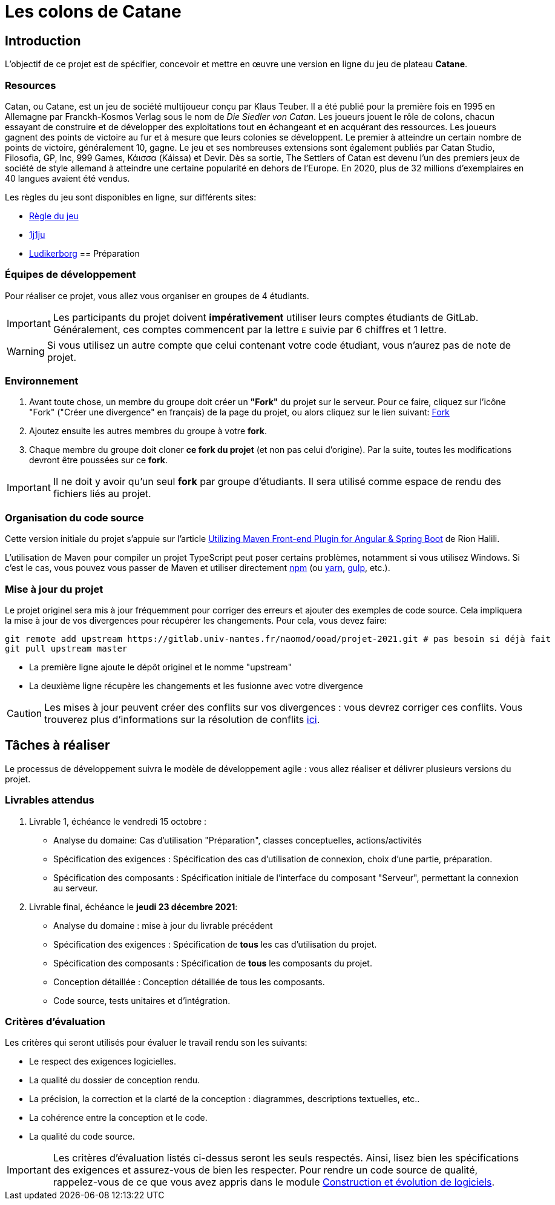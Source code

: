 :icons: true
:project-name: Catane 
= Les colons de Catane

== Introduction

L'objectif de ce projet est de spécifier, concevoir et mettre en œuvre une version en ligne du jeu de plateau *{project-name}*.

=== Resources

Catan, ou {project-name}, est un jeu de société multijoueur conçu par Klaus Teuber. 
Il a été publié pour la première fois en 1995 en Allemagne par Franckh-Kosmos Verlag sous le nom de _Die Siedler von Catan_. 
Les joueurs jouent le rôle de colons, chacun essayant de construire et de développer des exploitations tout en échangeant et en acquérant des ressources. Les joueurs gagnent des points de victoire au fur et à mesure que leurs colonies se développent.
Le premier à atteindre un certain nombre de points de victoire, généralement 10, gagne. Le jeu et ses nombreuses extensions sont également publiés par Catan Studio, Filosofia, GP, Inc, 999 Games, Κάισσα (Káissa) et Devir. Dès sa sortie, The Settlers of Catan est devenu l'un des premiers jeux de société de style allemand à atteindre une certaine popularité en dehors de l'Europe. En 2020, plus de 32 millions d'exemplaires en 40 langues avaient été vendus.

Les règles du jeu sont disponibles en ligne, sur différents sites:

* https://www.regledujeu.fr/catane/[Règle du jeu]
* https://cdn.1j1ju.com/medias/6c/8a/cc-les-colons-de-catane-regle.pdf[1j1ju]
* http://ludikerborg.free.fr/Jeux/catan/Catan.pdf[Ludikerborg]
== Préparation

=== Équipes de développement

Pour réaliser ce projet, vous allez vous organiser en groupes de 4 étudiants.

[IMPORTANT]
====
Les participants du projet doivent *impérativement* utiliser leurs comptes étudiants de GitLab.
Généralement, ces comptes commencent par la lettre `E` suivie par 6 chiffres et 1 lettre.
====

WARNING: Si vous utilisez un autre compte que celui contenant votre code étudiant, vous n'aurez pas de note de projet.


=== Environnement

. Avant toute chose, un membre du groupe doit créer un *"Fork"* du projet sur le serveur.
Pour ce faire, cliquez sur l'icône "Fork" ("Créer une divergence" en français) de la page du projet,
ou alors cliquez sur le lien suivant: https://gitlab.univ-nantes.fr/naomod/ooad/projet-2021/-/forks/new[Fork]

. Ajoutez ensuite les autres membres du groupe à votre *fork*.

. Chaque membre du groupe doit cloner *ce fork du projet* (et non pas celui d'origine). Par la suite,
toutes les modifications devront être poussées sur ce *fork*.

[IMPORTANT]
====
Il ne doit y avoir qu'un seul *fork* par groupe d'étudiants.
Il sera utilisé comme espace de rendu des fichiers liés au projet.
====

=== Organisation du code source

Cette version initiale du projet s'appuie sur l'article
https://frakton.com/utilizing-maven-front-end-plugin-for-angular-spring-boot/[Utilizing Maven Front-end Plugin for Angular & Spring Boot] de Rion Halili.

L'utilisation de Maven pour compiler un projet TypeScript peut poser certains problèmes,
notamment si vous utilisez Windows.
Si c'est le cas, vous pouvez vous passer de Maven et utiliser directement https://www.npmjs.com/[npm] (ou https://yarnpkg.com/[yarn], https://gulpjs.com/[gulp], etc.).


=== Mise à jour du projet

Le projet originel sera mis à jour fréquemment pour corriger des erreurs et ajouter des exemples de code source.
Cela impliquera la mise à jour de vos divergences pour récupérer les changements.
Pour cela, vous devez faire:

[source,sh]
----
git remote add upstream https://gitlab.univ-nantes.fr/naomod/ooad/projet-2021.git # pas besoin si déjà fait
git pull upstream master
----

* La première ligne ajoute le dépôt originel et le nomme "upstream"
* La deuxième ligne récupère les changements et les fusionne avec votre divergence

CAUTION: Les mises à jour peuvent créer des conflits sur vos divergences : vous devrez corriger ces conflits. Vous trouverez plus d'informations sur la résolution de conflits https://www.atlassian.com/fr/git/tutorials/using-branches/merge-conflicts[ici].

== Tâches à réaliser

Le processus de développement suivra le modèle de développement agile{nbsp}: vous allez réaliser et délivrer plusieurs versions du projet.

=== Livrables attendus

. Livrable 1, échéance le vendredi 15 octobre{nbsp}:
** Analyse du domaine: Cas d'utilisation "Préparation", classes conceptuelles, actions/activités
** Spécification des exigences{nbsp}: Spécification des cas d'utilisation de connexion, choix d'une partie, préparation.
** Spécification des composants{nbsp}: Spécification initiale de l'interface du composant "Serveur", permettant la connexion au serveur.


. Livrable final, échéance le *jeudi 23 décembre 2021*:
** Analyse du domaine{nbsp}: mise à jour du livrable précédent
** Spécification des exigences{nbsp}: Spécification de *tous* les cas d'utilisation du projet.
** Spécification des composants{nbsp}: Spécification de *tous* les composants du projet.
** Conception détaillée{nbsp}: Conception détaillée de tous les composants.
** Code source, tests unitaires et d'intégration.

=== Critères d'évaluation

Les critères qui seront utilisés pour évaluer le travail rendu son les suivants:

* Le respect des exigences logicielles.
* La qualité du dossier de conception rendu.
* La précision, la correction et la clarté de la conception{nbsp}: diagrammes, descriptions textuelles, etc..
* La cohérence entre la conception et le code.
* La qualité du code source.


IMPORTANT: Les critères d'évaluation listés ci-dessus seront les seuls respectés. Ainsi, lisez bien les spécifications des exigences et assurez-vous de bien les respecter. Pour rendre un code source de qualité, rappelez-vous de ce que vous avez appris dans le module https://naomod.univ-nantes.io/sce/slides/[Construction et évolution de logiciels].





